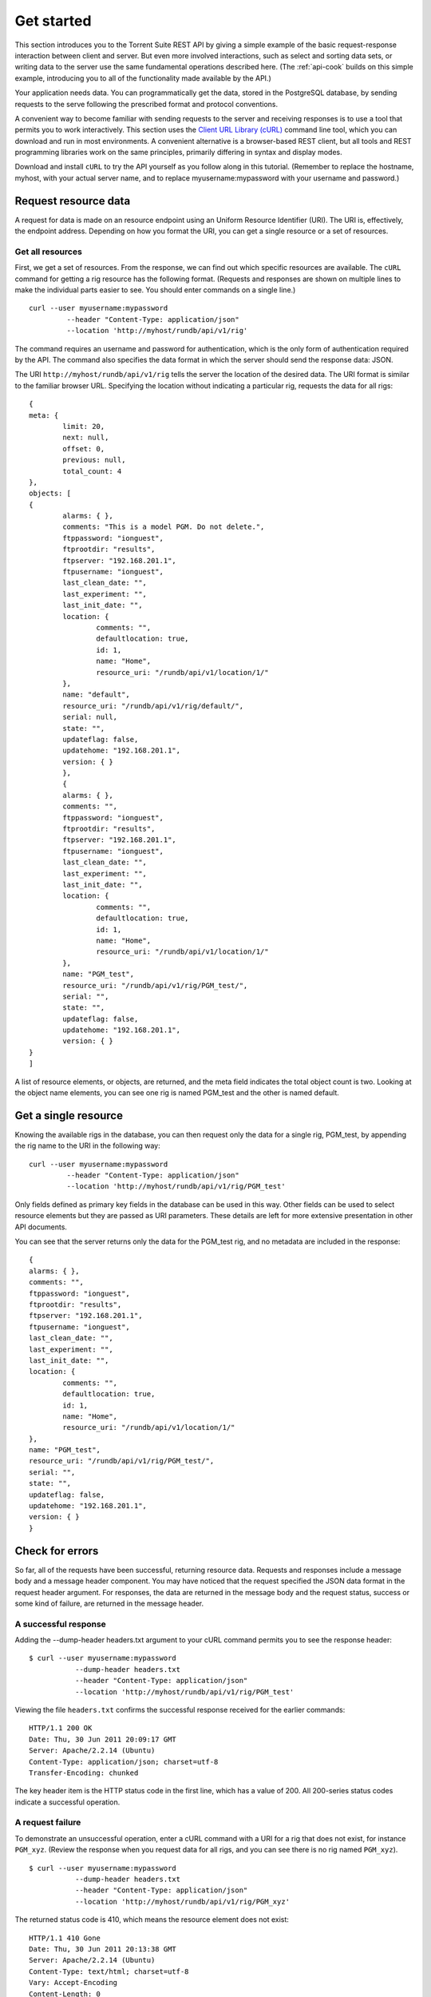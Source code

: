 Get started
===========

This section introduces you to the Torrent Suite REST API by giving a simple example of the basic request-response interaction between client and server. But even more involved interactions, such as select and sorting data sets, or writing data to the server use the same fundamental operations described here. (The :ref:`api-cook` builds on this simple example, introducing you to all of the functionality made available by the API.)

Your application needs data. You can programmatically get the data, stored in the PostgreSQL database, by sending requests to the serve following the prescribed format and protocol conventions.

A convenient way to become familiar with sending requests to the server and receiving responses is to use a tool that permits you to work interactively. This section uses the `Client URL Library (cURL) <curl.haxx.se/libcurl/php>`_ command line tool, which you can download and run in most environments. A convenient alternative is a browser-based REST client, but all tools and REST programming libraries work on the same principles, primarily differing in syntax and display modes.

Download and install ``cURL`` to try the API yourself as you follow along in this tutorial. (Remember to replace the hostname, myhost, with your actual server name, and to replace myusername:mypassword with  your username and password.)

.. _api-reqrsrc:

Request resource data
---------------------

A request for data is made on an resource endpoint using an Uniform Resource Identifier (URI). The URI is, effectively, the endpoint address. Depending on how you format the URI, you can get a single resource or a set of resources.

Get all resources
^^^^^^^^^^^^^^^^^

First, we get a set of resources. From the response, we can find out which specific resources are available. The ``cURL`` command for getting a rig resource has the following format. (Requests and responses are shown on multiple lines to make the individual parts easier to see. You should enter commands on a single line.) ::

	curl --user myusername:mypassword
		 --header "Content-Type: application/json"
		 --location 'http://myhost/rundb/api/v1/rig'

The command requires an username and password for authentication, which is the only form of authentication required by the API.
The command also specifies the data format in which the server should send the response data: JSON.

The URI ``http://myhost/rundb/api/v1/rig`` tells the server the location of the desired data. The URI format is similar to the familiar browser URL. Specifying the location without indicating a particular rig, requests the data for all rigs::

	{
	meta: {
		limit: 20,
		next: null,
		offset: 0,
		previous: null,
		total_count: 4
	},
	objects: [
	{
		alarms: { },
		comments: "This is a model PGM. Do not delete.",
		ftppassword: "ionguest",
		ftprootdir: "results",
		ftpserver: "192.168.201.1",
		ftpusername: "ionguest",
		last_clean_date: "",
		last_experiment: "",
		last_init_date: "",
		location: {
			comments: "",
			defaultlocation: true,
			id: 1,
			name: "Home",
			resource_uri: "/rundb/api/v1/location/1/"
		},
		name: "default",
		resource_uri: "/rundb/api/v1/rig/default/",
		serial: null,
		state: "",
		updateflag: false,
		updatehome: "192.168.201.1",
		version: { }
		},
		{
		alarms: { },
		comments: "",
		ftppassword: "ionguest",
		ftprootdir: "results",
		ftpserver: "192.168.201.1",
		ftpusername: "ionguest",
		last_clean_date: "",
		last_experiment: "",
		last_init_date: "",
		location: {
			comments: "",
			defaultlocation: true,
			id: 1,
			name: "Home",
			resource_uri: "/rundb/api/v1/location/1/"
		},
		name: "PGM_test",
		resource_uri: "/rundb/api/v1/rig/PGM_test/",
		serial: "",
		state: "",
		updateflag: false,
		updatehome: "192.168.201.1",
		version: { }
	}
	]	

A list of resource elements, or objects, are returned, and the meta field indicates the total object count is two. Looking at the object name elements, you can see one rig is named PGM_test and the other is named default.

Get a single resource
---------------------

Knowing the available rigs in the database, you can then request only the data for a single rig, PGM_test, by appending the rig name to the URI in the following way::

	curl --user myusername:mypassword
		 --header "Content-Type: application/json"
		 --location 'http://myhost/rundb/api/v1/rig/PGM_test'
	 
Only fields defined as primary key fields in the database can be used in this way. Other fields can be used to select resource elements but they are passed as URI parameters. These details are left for more extensive presentation in other API documents.

You can see that the server returns only the data for the PGM_test rig, and no metadata are included in the response::

	{
	alarms: { },
	comments: "",
	ftppassword: "ionguest",
	ftprootdir: "results",
	ftpserver: "192.168.201.1",
	ftpusername: "ionguest",
	last_clean_date: "",
	last_experiment: "",
	last_init_date: "",
	location: {
		comments: "",
		defaultlocation: true,
		id: 1,
		name: "Home",
		resource_uri: "/rundb/api/v1/location/1/"
	},
	name: "PGM_test",
	resource_uri: "/rundb/api/v1/rig/PGM_test/",
	serial: "",
	state: "",
	updateflag: false,
	updatehome: "192.168.201.1",
	version: { }
	}


.. _api-err:

Check for errors
----------------

So far, all of the requests have been successful, returning resource data.
Requests and responses include a message body and a message header component. You may have noticed that the request specified the JSON data format in the request header argument. For responses, the data are returned in the message body and the request status, success or some kind of failure, are returned in the message header.

A successful response
^^^^^^^^^^^^^^^^^^^^^

Adding the --dump-header headers.txt argument to your cURL command permits you to see the response header::

	$ curl --user myusername:mypassword
		   --dump-header headers.txt
		   --header "Content-Type: application/json"
		   --location 'http://myhost/rundb/api/v1/rig/PGM_test'
	   
Viewing the file ``headers.txt`` confirms the successful response received for the earlier commands::

	HTTP/1.1 200 OK
	Date: Thu, 30 Jun 2011 20:09:17 GMT
	Server: Apache/2.2.14 (Ubuntu)
	Content-Type: application/json; charset=utf-8
	Transfer-Encoding: chunked

The key header item is the HTTP status code in the first line, which has a value of 200. All 200-series status codes indicate a successful operation.

A request failure
^^^^^^^^^^^^^^^^^
To demonstrate an unsuccessful operation, enter a cURL command with a URI for a rig that does not exist, for instance ``PGM_xyz``. (Review the response when you request data for all rigs, and you can see there is no rig named ``PGM_xyz``). ::

	$ curl --user myusername:mypassword
		   --dump-header headers.txt
		   --header "Content-Type: application/json"
		   --location 'http://myhost/rundb/api/v1/rig/PGM_xyz'
	   
The returned status code is 410, which means the resource element does not exist::

	HTTP/1.1 410 Gone
	Date: Thu, 30 Jun 2011 20:13:38 GMT
	Server: Apache/2.2.14 (Ubuntu)
	Content-Type: text/html; charset=utf-8
	Vary: Accept-Encoding
	Content-Length: 0

.. _api-next:

Next steps
----------

Continue using ``cURL`` or a REST client to experiment with the API, consulting the :ref:`quickref` for the various ways of requesting data.

When you are sufficiently familiar with basic API usage, read the :ref:`api-cook` for more in-depth tutorials.

